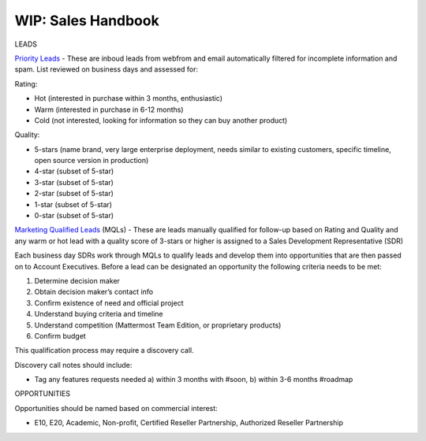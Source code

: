 =====================
WIP: Sales Handbook
=====================

LEADS

`Priority Leads <https://na30.salesforce.com/00Q?fcf=00B36000007ahIv>`_ - These are inboud leads from webfrom and email automatically filtered for incomplete information and spam. List reviewed on business days and assessed for: 

Rating: 

- Hot (interested in purchase within 3 months, enthusiastic)
- Warm (interested in purchase in 6-12 months)
- Cold (not interested, looking for information so they can buy another product)   

Quality: 

- 5-stars (name brand, very large enterprise deployment, needs similar to existing customers, specific timeline, open source version in production)
- 4-star (subset of 5-star) 
- 3-star (subset of 5-star) 
- 2-star (subset of 5-star) 
- 1-star (subset of 5-star) 
- 0-star (subset of 5-star) 

`Marketing Qualified Leads <https://na30.salesforce.com/00Q?fcf=00B36000007ahIv>`_ (MQLs) - These are leads manually qualified for follow-up based on Rating and Quality and any warm or hot lead with a quality score of 3-stars or higher is assigned to a Sales Development Representative (SDR) 

Each business day SDRs work through MQLs to qualify leads and develop them into opportunities that are then passed on to Account Executives. Before a lead can be designated an opportunity the following criteria needs to be met: 

1. Determine decision maker 
2. Obtain decision maker’s contact info 
3. Confirm existence of need and official project 
4. Understand buying criteria and timeline 
5. Understand competition (Mattermost Team Edition, or proprietary products) 
6. Confirm budget 

This qualification process may require a discovery call. 

Discovery call notes should include: 

- Tag any features requests needed a) within 3 months with #soon, b) within 3-6 months #roadmap

OPPORTUNITIES 

Opportunities should be named based on commercial interest: 

- E10, E20, Academic, Non-profit, Certified Reseller Partnership, Authorized Reseller Partnership

